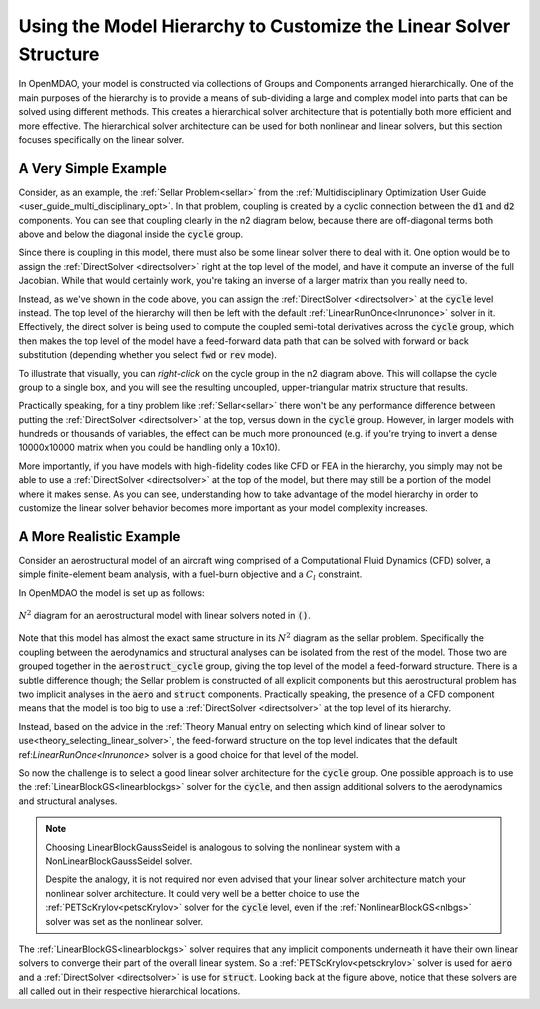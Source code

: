 ******************************************************************
Using the Model Hierarchy to Customize the Linear Solver Structure
******************************************************************

In OpenMDAO, your model is constructed via collections of Groups and Components arranged hierarchically.
One of the main purposes of the hierarchy is to provide a means of sub-dividing a large and complex model into parts that can be solved using different methods.
This creates a hierarchical solver architecture that is potentially both more efficient and more effective.
The hierarchical solver architecture can be used for both nonlinear and linear solvers, but this section focuses specifically on the linear solver.

A Very Simple Example
---------------------

Consider, as an example, the :ref:`Sellar Problem<sellar>` from the :ref:`Multidisciplinary Optimization User Guide <user_guide_multi_disciplinary_opt>`.
In that problem, coupling is created by a cyclic connection between the :code:`d1` and :code:`d2` components.
You can see that coupling clearly in the n2 diagram below, because there are off-diagonal terms both above and below the diagonal inside the :code:`cycle` group.

.. embed-code::
    openmdao.test_suite.components.sellar_feature.SellarMDALinearSolver

.. raw:: html
    :file: sellar_n2.html

Since there is coupling in this model, there must also be some linear solver there to deal with it.
One option would be to assign the :ref:`DirectSolver <directsolver>` right at the top level of the model, and have it compute an inverse of the full Jacobian.
While that would certainly work, you're taking an inverse of a larger matrix than you really need to.

Instead, as we've shown in the code above, you can assign the :ref:`DirectSolver <directsolver>` at the :code:`cycle` level instead.
The top level of the hierarchy will then be left with the default :ref:`LinearRunOnce<lnrunonce>` solver in it.
Effectively, the direct solver is being used to compute the coupled semi-total derivatives across the :code:`cycle` group,
which then makes the top level of the model have a feed-forward data path that can be solved with forward or back substitution
(depending whether you select :code:`fwd` or :code:`rev` mode).

To illustrate that visually, you can *right-click* on the cycle group in the n2 diagram above.
This will collapse the cycle group to a single box, and you will see the resulting uncoupled, upper-triangular matrix structure that results.

Practically speaking, for a tiny problem like :ref:`Sellar<sellar>` there won't be any performance difference between putting
the :ref:`DirectSolver <directsolver>` at the top, versus down in the :code:`cycle` group. However, in larger models with hundreds or
thousands of variables, the effect can be much more pronounced (e.g. if you're trying to invert a dense 10000x10000 matrix when
you could be handling only a 10x10).

More importantly, if you have models with high-fidelity codes like CFD or FEA in the hierarchy,
you simply may not be able to use a :ref:`DirectSolver <directsolver>` at the top of the model, but there may still be a
portion of the model where it makes sense. As you can see, understanding how to take advantage of the model hierarchy in
order to customize the linear solver behavior becomes more important as your model complexity increases.


A More Realistic Example
------------------------

Consider an aerostructural model of an aircraft wing comprised of a Computational Fluid Dynamics (CFD) solver, a simple
finite-element beam analysis, with a fuel-burn objective and a :math:`C_l` constraint.

In OpenMDAO the model is set up as follows:

.. figure:: aerostruct_n2.png
    :align: center
    :width: 75%

    :math:`N^2` diagram for an aerostructural model with linear solvers noted in :code:`()`.

Note that this model has almost the exact same structure in its :math:`N^2` diagram as the sellar problem.
Specifically the coupling between the aerodynamics and structural analyses can be isolated from the rest of the model.
Those two are grouped together in the :code:`aerostruct_cycle` group, giving the top level of the model a feed-forward structure.
There is a subtle difference though; the Sellar problem is constructed of all explicit components but this aerostructural problem has two implicit analyses in the :code:`aero` and :code:`struct` components.
Practically speaking, the presence of a CFD component means that the model is too big to use a :ref:`DirectSolver <directsolver>` at the top level of its hierarchy.

Instead, based on the advice in the :ref:`Theory Manual entry on selecting which kind of linear solver to use<theory_selecting_linear_solver>`,
the feed-forward structure on the top level indicates that the default ref:`LinearRunOnce<lnrunonce>` solver is a good choice for that level of the model.

So now the challenge is to select a good linear solver architecture for the :code:`cycle` group.
One possible approach is to use the :ref:`LinearBlockGS<linearblockgs>` solver for the :code:`cycle`,
and then assign additional solvers to the aerodynamics and structural analyses.

.. note::
    Choosing LinearBlockGaussSeidel is analogous to solving the nonlinear system with a NonLinearBlockGaussSeidel solver.

    Despite the analogy, it is not required nor even advised that your linear solver architecture match your nonlinear solver architecture.
    It could very well be a better choice to use the :ref:`PETScKrylov<petscKrylov>` solver for the :code:`cycle` level,
    even if the :ref:`NonlinearBlockGS<nlbgs>` solver was set as the nonlinear solver.

The :ref:`LinearBlockGS<linearblockgs>` solver requires that any implicit components underneath it have their own linear
solvers to converge their part of the overall linear system. So a :ref:`PETScKrylov<petsckrylov>` solver is used for :code:`aero`
and a :ref:`DirectSolver <directsolver>` is use for :code:`struct`. Looking back at the figure above, notice that these solvers
are all called out in their respective hierarchical locations.






